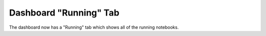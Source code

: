 Dashboard "Running" Tab
-----------------------

The dashboard now has a "Running" tab which shows all of the running
notebooks.
